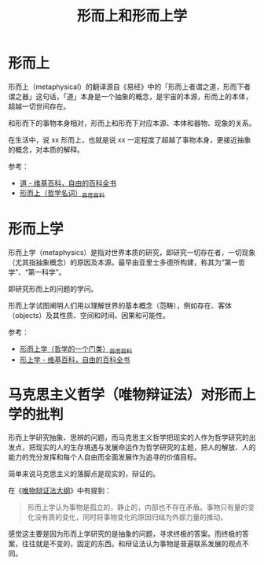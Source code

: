 :PROPERTIES:
:ID:       ff47b9a9-8a79-465d-8f73-1027817bbbc8
:END:
#+TITLE: 形而上和形而上学
#+filetags: :philosophy:

* 形而上
  形而上（metaphysical）的翻译源自《易经》中的「形而上者谓之道，形而下者谓之器」这句话，「道」本身是一个抽象的概念，是宇宙的本源，形而上的本体，超越一切世间存在。

  和形而下的事物本身相对，形而上和形而下对应本源、本体和器物、现象的关系。

  在生活中，说 xx 形而上，也就是说 xx 一定程度了超越了事物本身，更接近抽象的概念，对本质的解释。

  参考：
  + [[https://zh.wikipedia.org/wiki/%E9%81%93][道 - 维基百科，自由的百科全书]]
  + [[https://baike.baidu.com/item/%E5%BD%A2%E8%80%8C%E4%B8%8A/65485][形而上（哲学名词）_百度百科]]

* 形而上学
  形而上学（metaphysics）是指对世界本质的研究，即研究一切存在者，一切现象（尤其指抽象概念）的原因及本源。最早由亚里士多德所构建，称其为“第一哲学”、“第一科学”。

  即研究形而上的问题的学问。

  形而上学试图阐明人们用以理解世界的基本概念（范畴），例如存在、客体（objects）及其性质、空间和时间、因果和可能性。

  参考：
  + [[https://baike.baidu.com/item/%E5%BD%A2%E8%80%8C%E4%B8%8A%E5%AD%A6/211789][形而上学（哲学的一个门类）_百度百科]]
  + [[https://zh.wikipedia.org/zh-hans/%E5%BD%A2%E4%B8%8A%E5%AD%B8][形上学 - 维基百科，自由的百科全书]]

* 马克思主义哲学（唯物辩证法）对形而上学的批判
  形而上学研究抽象、思辨的问题，而马克思主义哲学把现实的人作为哲学研究的出发点，把现实的人的生存境遇与发展命运作为哲学研究的主题，把人的解放、人的能力的充分发挥和每个人自由而全面发展作为追寻的价值目标。

  简单来说马克思主义的落脚点是现实的，辩证的。

  在《[[id:dbcb0f06-b0ed-4b79-8021-0a7ff74b9bd3][唯物辩证法大纲]]》中有提到：
  #+begin_quote
  形而上学认为事物是孤立的，静止的，内部也不存在矛盾。事物只有量的变化没有质的变化，同时将事物变化的原因归结为外部力量的推动。
  #+end_quote

  感觉这主要是因为形而上学研究的是抽象的问题，寻求终极的答案。而终极的答案，往往就是不变的，固定的东西。和辩证法认为事物是普遍联系发展的观点不同。

